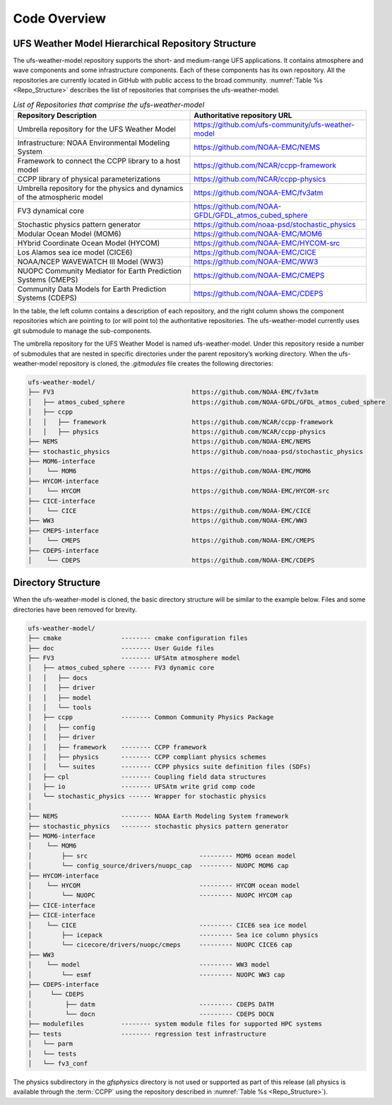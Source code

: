.. _CodeOverview:

*************************
Code Overview
*************************

===================================================
UFS Weather Model Hierarchical Repository Structure
===================================================

The ufs-weather-model repository supports the short- and medium-range UFS applications. It contains atmosphere and wave components and some infrastructure components. Each of these components has its own repository. All the repositories are currently located in GitHub with public access to the broad community. :numref:`Table %s <Repo_Structure>` describes the list of repositories that comprises the ufs-weather-model.

.. _Repo_Structure:

.. list-table:: *List of Repositories that comprise the ufs-weather-model*
  :widths: 50 50
  :header-rows: 1

  * - Repository Description
    - Authoritative repository URL
  * - Umbrella repository for the UFS Weather Model
    - https://github.com/ufs-community/ufs-weather-model
  * - Infrastructure: NOAA Environmental Modeling System
    - https://github.com/NOAA-EMC/NEMS
  * - Framework to connect the CCPP library to a host model
    - https://github.com/NCAR/ccpp-framework
  * - CCPP library of physical parameterizations
    - https://github.com/NCAR/ccpp-physics
  * - Umbrella repository for the physics and dynamics of the atmospheric model
    - https://github.com/NOAA-EMC/fv3atm
  * - FV3 dynamical core
    - https://github.com/NOAA-GFDL/GFDL_atmos_cubed_sphere
  * - Stochastic physics pattern generator
    - https://github.com/noaa-psd/stochastic_physics
  * - Modular Ocean Model (MOM6)
    - https://github.com/NOAA-EMC/MOM6
  * - HYbrid Coordinate Ocean Model (HYCOM)
    - https://github.com/NOAA-EMC/HYCOM-src
  * - Los Alamos sea ice model (CICE6)
    - https://github.com/NOAA-EMC/CICE
  * - NOAA/NCEP WAVEWATCH III Model (WW3)
    - https://github.com/NOAA-EMC/WW3
  * - NUOPC Community Mediator for Earth Prediction Systems (CMEPS)
    - https://github.com/NOAA-EMC/CMEPS
  * - Community Data Models for Earth Prediction Systems (CDEPS)
    - https://github.com/NOAA-EMC/CDEPS

.. TODO:: GOCART information in progress

In the table, the left column contains a description of each repository, and the right column shows the component repositories which are pointing to (or will point to) the authoritative repositories. The ufs-weather-model currently uses git submodule to manage the sub-components.

The umbrella repository for the UFS Weather Model is named ufs-weather-model.  Under this repository reside a number of submodules that are nested in specific directories under the parent repository’s working directory.  When the ufs-weather-model repository is cloned, the *.gitmodules* file creates the following directories:

.. code-block:: console

   ufs-weather-model/
   ├── FV3                                     https://github.com/NOAA-EMC/fv3atm
   │   ├── atmos_cubed_sphere                  https://github.com/NOAA-GFDL/GFDL_atmos_cubed_sphere
   │   ├── ccpp
   │   │   ├── framework                       https://github.com/NCAR/ccpp-framework
   │   │   ├── physics                         https://github.com/NCAR/ccpp-physics
   ├── NEMS                                    https://github.com/NOAA-EMC/NEMS
   ├── stochastic_physics                      https://github.com/noaa-psd/stochastic_physics
   ├── MOM6-interface
   │    └── MOM6                               https://github.com/NOAA-EMC/MOM6
   ├── HYCOM-interface
   │    └── HYCOM                              https://github.com/NOAA-EMC/HYCOM-src
   ├── CICE-interface
   │    └── CICE                               https://github.com/NOAA-EMC/CICE
   ├── WW3                                     https://github.com/NOAA-EMC/WW3
   ├── CMEPS-interface
   │    └── CMEPS                              https://github.com/NOAA-EMC/CMEPS
   ├── CDEPS-interface
   │    └── CDEPS                              https://github.com/NOAA-EMC/CDEPS
   
===================
Directory Structure
===================

When the ufs-weather-model is cloned, the basic directory structure will be similar to the example below. Files and some directories have been removed for brevity.


.. code-block:: console

   ufs-weather-model/
   ├── cmake                -------- cmake configuration files
   ├── doc                  -------- User Guide files
   ├── FV3                  -------- UFSAtm atmosphere model
   │   ├── atmos_cubed_sphere ------ FV3 dynamic core
   │   │   ├── docs
   │   │   ├── driver
   │   │   ├── model
   │   │   └── tools
   │   ├── ccpp             -------- Common Community Physics Package
   │   │   ├── config
   │   │   ├── driver
   │   │   ├── framework    -------- CCPP framework
   │   │   ├── physics      -------- CCPP compliant physics schemes
   │   │   └── suites       -------- CCPP physics suite definition files (SDFs)
   │   ├── cpl              -------- Coupling field data structures
   │   ├── io               -------- UFSAtm write grid comp code
   │   └── stochastic_physics ------ Wrapper for stochastic physics
   │
   ├── NEMS                 -------- NOAA Earth Modeling System framework
   ├── stochastic_physics   -------- stochastic physics pattern generator
   ├── MOM6-interface
   │    └── MOM6
   │        ├── src                              --------- MOM6 ocean model
   │        └── config_source/drivers/nuopc_cap  --------- NUOPC MOM6 cap
   ├── HYCOM-interface
   │    └── HYCOM                                --------- HYCOM ocean model
   │        └── NUOPC                            --------- NUOPC HYCOM cap
   ├── CICE-interface
   ├── CICE-interface
   │    └── CICE                                 --------- CICE6 sea ice model
   │        ├── icepack                          --------- Sea ice column physics
   │        └── cicecore/drivers/nuopc/cmeps     --------- NUOPC CICE6 cap
   ├── WW3
   │    └── model                                --------- WW3 model
   │        └── esmf                             --------- NUOPC WW3 cap
   ├── CDEPS-interface
   │     └── CDEPS
   │         ├── datm                            --------- CDEPS DATM
   │         └── docn                            --------- CDEPS DOCN
   ├── modulefiles          -------- system module files for supported HPC systems
   ├── tests                -------- regression test infrastructure
   │   └── parm
   │   └── tests
   │   └── fv3_conf
   
.. TODO:: GOCART information in progress

The physics subdirectory in the *gfsphysics* directory  is not used or supported
as part of this release (all physics is available through the :term:`CCPP` using
the repository described in :numref:`Table %s <Repo_Structure>`).
